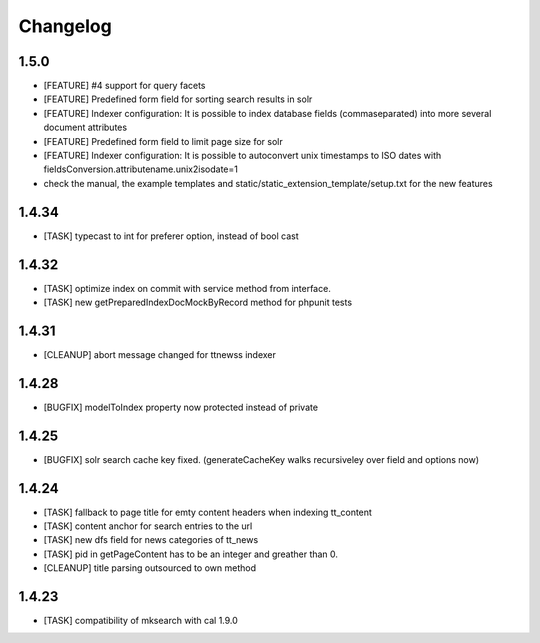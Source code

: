 .. ==================================================
.. FOR YOUR INFORMATION
.. --------------------------------------------------
.. -*- coding: utf-8 -*- with BOM.

.. ==================================================
.. DEFINE SOME TEXTROLES
.. --------------------------------------------------
.. role::   underline
.. role::   typoscript(code)
.. role::   ts(typoscript)
   :class:  typoscript
.. role::   php(code)

Changelog
---------

1.5.0
"""""
* [FEATURE] #4 support for query facets
* [FEATURE] Predefined form field for sorting search results in solr
* [FEATURE] Indexer configuration: It is possible to index database fields (commaseparated) into more several document attributes
* [FEATURE] Predefined form field to limit page size for solr
* [FEATURE] Indexer configuration: It is possible to autoconvert unix timestamps to ISO dates with fieldsConversion.attributename.unix2isodate=1
* check the manual, the example templates and static/static_extension_template/setup.txt for the new features

1.4.34
""""""
* [TASK] typecast to int for preferer option, instead of bool cast

1.4.32
""""""
* [TASK] optimize index on commit with service method from interface.
* [TASK] new getPreparedIndexDocMockByRecord method for phpunit tests

1.4.31
""""""
* [CLEANUP] abort message changed for ttnewss indexer

1.4.28
""""""
* [BUGFIX] modelToIndex property now protected instead of private

1.4.25
""""""
* [BUGFIX] solr search cache key fixed. (generateCacheKey walks recursiveley over field and options now)

1.4.24
""""""
* [TASK] fallback to page title for emty content headers when indexing tt_content
* [TASK] content anchor for search entries to the url
* [TASK] new dfs field for news categories of tt_news
* [TASK] pid in getPageContent has to be an integer and greather than 0.
* [CLEANUP] title parsing outsourced to own method

1.4.23
""""""

* [TASK] compatibility of mksearch with cal 1.9.0
